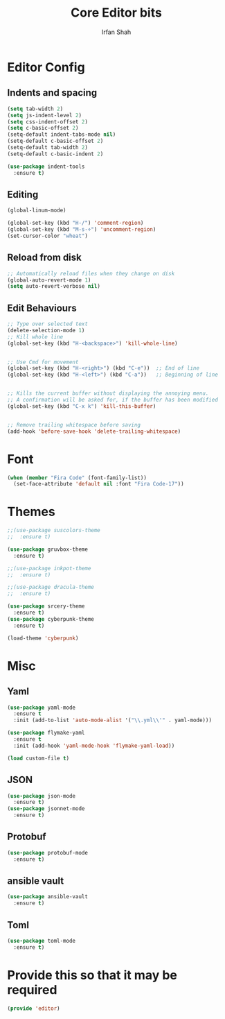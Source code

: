 #+TITLE:     Core Editor bits
#+AUTHOR:    Irfan Shah
* Editor Config
** Indents and spacing
#+BEGIN_SRC emacs-lisp
(setq tab-width 2)
(setq js-indent-level 2)
(setq css-indent-offset 2)
(setq c-basic-offset 2)
(setq-default indent-tabs-mode nil)
(setq-default c-basic-offset 2)
(setq-default tab-width 2)
(setq-default c-basic-indent 2)

(use-package indent-tools
  :ensure t)

#+END_SRC
** Editing
#+BEGIN_SRC emacs-lisp
(global-linum-mode)

(global-set-key (kbd "H-/") 'comment-region)
(global-set-key (kbd "M-s-÷") 'uncomment-region)
(set-cursor-color "wheat")

#+END_SRC
** Reload from disk
#+BEGIN_SRC emacs-lisp
;; Automatically reload files when they change on disk
(global-auto-revert-mode 1)
(setq auto-revert-verbose nil)
#+END_SRC

** Edit Behaviours

#+BEGIN_SRC emacs-lisp
;; Type over selected text
(delete-selection-mode 1)
;; Kill whole line
(global-set-key (kbd "H-<backspace>") 'kill-whole-line)


;; Use Cmd for movement
(global-set-key (kbd "H-<right>") (kbd "C-e"))  ;; End of line
(global-set-key (kbd "H-<left>") (kbd "C-a"))   ;; Beginning of line


;; Kills the current buffer without displaying the annoying menu.
;; A confirmation will be asked for, if the buffer has been modified
(global-set-key (kbd "C-x k") 'kill-this-buffer)


;; Remove trailing whitespace before saving
(add-hook 'before-save-hook 'delete-trailing-whitespace)
#+END_SRC
* Font
#+BEGIN_SRC emacs-lisp
(when (member "Fira Code" (font-family-list))
  (set-face-attribute 'default nil :font "Fira Code-17"))
#+END_SRC

* Themes
#+BEGIN_SRC emacs-lisp
    ;;(use-package suscolors-theme
    ;;  :ensure t)

    (use-package gruvbox-theme
      :ensure t)

    ;;(use-package inkpot-theme
    ;;  :ensure t)

    ;;(use-package dracula-theme
    ;;  :ensure t)

    (use-package srcery-theme
      :ensure t)
    (use-package cyberpunk-theme
      :ensure t)

    (load-theme 'cyberpunk)
#+END_SRC
* Misc
** Yaml
#+BEGIN_SRC emacs-lisp
(use-package yaml-mode
  :ensure t
  :init (add-to-list 'auto-mode-alist '("\\.yml\\'" . yaml-mode)))

(use-package flymake-yaml
  :ensure t
  :init (add-hook 'yaml-mode-hook 'flymake-yaml-load))

(load custom-file t)
#+END_SRC

** JSON
#+BEGIN_SRC emacs-lisp
(use-package json-mode
  :ensure t)
(use-package jsonnet-mode
  :ensure t)
#+END_SRC
** Protobuf

#+BEGIN_SRC emacs-lisp
(use-package protobuf-mode
  :ensure t)
#+END_SRC
** ansible vault
#+BEGIN_SRC emacs-lisp
(use-package ansible-vault
  :ensure t)
#+END_SRC

#+RESULTS:

** Toml
#+BEGIN_SRC emacs-lisp
(use-package toml-mode
  :ensure t)
#+END_SRC
* Provide this so that it may be required

#+NAME: provide
#+BEGIN_SRC emacs-lisp
(provide 'editor)
#+END_SRC
